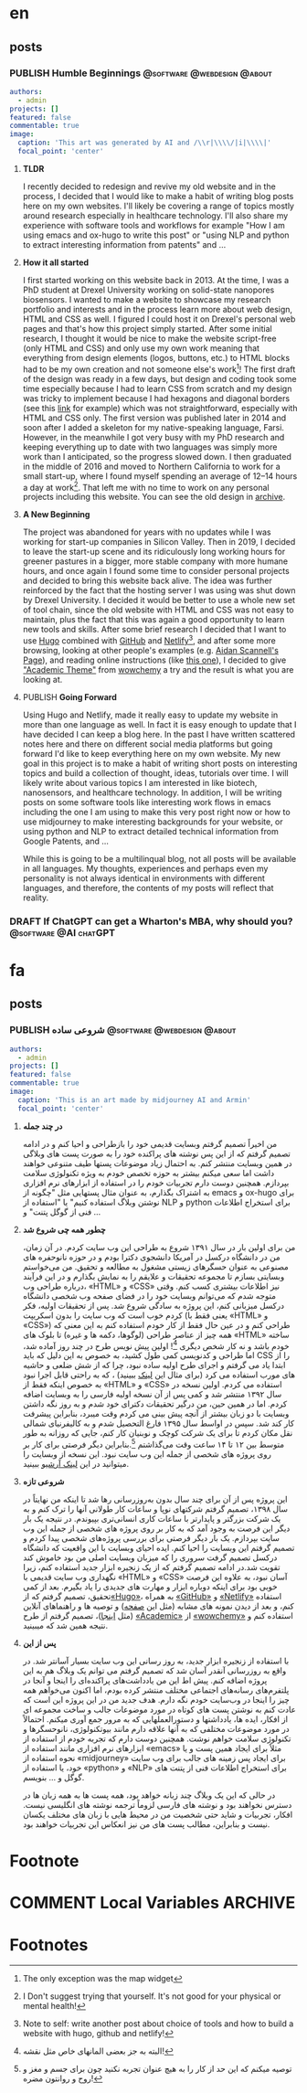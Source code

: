 #+OPTIONS: author: nil
#+HUGO_BASE_DIR: ../
#+HUGO_SECTION: ./
#+HUGO_WEIGHT: auto
#+HUGO_AUTO_SET_lastMod: t
#+hugo_front_matter_format: yaml

* en
:PROPERTIES:
:EXPORT_HUGO_SECTION_FRAG: en
:END:
** posts
:PROPERTIES:
:EXPORT_HUGO_SECTION_FRAG: post
:END:
*** PUBLISH Humble Beginnings                   :@software:@webdesign:@about:
CLOSED: [2023-02-09 Thu 11:49]
:PROPERTIES:
:EXPORT_HUGO_DRAFT: false
:EXPORT_HUGO_SECTION_FRAG: humble_beginnings
:EXPORT_FILE_NAME: index
:TITLE: Humble Beginnings
:EXPORT_HUGO_CUSTOM_FRONT_MATTER: :subtitle About this Website and Blog
:EXPORT_HUGO_CUSTOM_FRONT_MATTER+: :summary The totally necessary "about this blog..." post to introduce this website and blog
:END:

#+begin_src yaml :front_matter_extra t
authors:
  - admin
projects: []
featured: false
commentable: true
image:
  caption: 'This art was generated by AI and /\\r|\\\\/|i|\\\\|'
  focal_point: 'center'
#+end_src
**** *TLDR*
I recently decided to redesign and revive my old website and in the process, I decided that I would like to make a habit of writing blog posts here on my own websites. I'll likely be covering a range of topics mostly around research especially in healthcare technology. I'll also share my experience with software tools and workflows for example "How I am using emacs and ox-hugo to write this post" or "using NLP and python to extract interesting information from patents" and ...

**** *How it all started*
I first started working on this website back in 2013. At the time, I was a PhD student at Drexel University working on solid-state nanopores biosensors. I wanted to make a website to showcase my research portfolio and interests and in the process learn more about web design, HTML and CSS as well. I figured I could host it on Drexel's personal web pages and that's how this project simply started. After some initial research, I thought it would be nice to make the website script-free (only HTML and CSS) and only use my own work meaning that everything from design elements (logos, buttons, etc.) to HTML blocks had to be my own creation and not someone else's work[fn:mywork]! The first draft of the design was ready in a few days, but design and coding took some time especially because I had to learn CSS from scratch and my design was tricky to implement because I had hexagons and diagonal borders (see this [[https://archive.armindarvish.com/research.html][link]] for example) which was not straightforward, especially with HTML and CSS only. The first version was published later in 2014 and soon after I added a skeleton for my native-speaking language, Farsi. However, in the meanwhile I got very busy with my PhD research and keeping everything up to date with two languages was simply more work than I anticipated, so the progress slowed down. I then graduated in the middle of 2016 and moved to Northern California to work for a small start-up, where I found myself spending an average of 12–14 hours a day at work[fn:longwork]. That left me with no time to work on any personal projects including this website. You can see the old design in [[https://archive.armindarvish.com/][archive]].

**** *A New Beginning*
The project was abandoned for years with no updates while I was working for start-up companies in Silicon Valley. Then in 2019, I decided to leave the start-up scene and its ridiculously long working hours for greener pastures in a bigger, more stable company with more humane hours, and once again I found some time to consider personal projects and decided to bring this website back alive. The idea was further reinforced by the fact that the hosting server I was using was shut down by Drexel University. I decided it would be better to use a whole new set of tool chain, since the old website with HTML and CSS was not easy to maintain, plus the fact that this was again a good opportunity to learn new tools and skills. After some brief research I decided that I want to use [[https://gohugo.io/][Hugo]] combined with [[https://www.github.com/][GitHub]] and [[https://www.netlify.com/][Netlify]][fn:Netlify], and after some more browsing, looking at other people's examples (e.g. [[https://www.aidanscannell.com/][Aidan Scannell's Page]]), and reading online instructions (like [[https://www.dsquintana.blog/create-an-academic-website-free-easy-2020/][this one]]), I decided to give [[https://academic-demo.netlify.app/]["Academic Theme"]] from [[https://wowchemy.com/][wowchemy]] a try and the result is what you are looking at.

**** PUBLISH *Going Forward*
CLOSED: [2023-02-09 Thu 11:47]
:PROPERTIES:
:EXPORT_HUGO_DRAFT: false
:END:
Using Hugo and Netlify, made it really easy to update my website in more than one language as well. In fact it is easy enough to update that I have decided I can keep a blog here. In the past I have written scattered notes here and there on different social media platforms but going forward I'd like to keep everything here on my own website. My new goal in this project is to make a habit of writing short posts on interesting topics and build a collection of thought, ideas, tutorials over time. I will likely write about various topics I am interested in like biotech, nanosensors, and healthcare technology.  In addition, I will be writing posts on some software tools like interesting work flows in emacs including the one I am using to make this very post right now or how to use midjourney to make interesting backgrounds for your website, or using python and NLP to extract detailed technical information from Google Patents, and ...

While this is going to be a multilinqual blog, not all posts will be available in all languages.  My thoughts, experiences and perhaps even my personality is not always identical in environments with different languages, and therefore, the contents of my posts will reflect that reality. 


*** DRAFT If ChatGPT can get a Wharton's MBA, why should you? :@software:@AI:chatGPT: 
:PROPERTIES:
:EXPORT_HUGO_DRAFT: true
:EXPORT_HUGO_SECTION_FRAG: chatGPT_MBA
:EXPORT_FILE_NAME: index
:TITLE: If ChatGPT can get a Wharton's MBA, why should you?
:EXPORT_HUGO_CUSTOM_FRONT_MATTER: :subtitle 
:EXPORT_HUGO_CUSTOM_FRONT_MATTER+: :summary 
:END:

* fa
:PROPERTIES:
:EXPORT_LANGUAGE: Farsi
:EXPORT_HUGO_SECTION_FRAG: fa
:END:

** posts
:PROPERTIES:
:EXPORT_HUGO_SECTION_FRAG: post
:END:

*** PUBLISH شروعی ساده                          :@software:@webdesign:@about:
CLOSED: [2023-02-09 Thu 11:49]
:PROPERTIES:
:EXPORT_HUGO_DRAFT: false
:EXPORT_HUGO_SECTION_FRAG: humble_beginnings
:EXPORT_FILE_NAME: index
:TITLE: شروعی ساده
:EXPORT_HUGO_CUSTOM_FRONT_MATTER: :subtitle در مورد وبسایت و وبلاگ 
:EXPORT_HUGO_CUSTOM_FRONT_MATTER+: :summary «معرفی وبسایت»
:END:
#+begin_src yaml :front_matter_extra t
authors:
  - admin
projects: []
featured: false
commentable: true
image:
  caption: 'This is an art made by midjourney AI and Armin'
  focal_point: 'center'
#+end_src

**** *در چند جمله*
من اخیراً تصمیم گرفتم وبسایت قدیمی خود را بازطراحی و احیا کنم و در ادامه تصمیم گرفتم که از این پس نوشته های پراکنده خود را به صورت پست های وبلاگی در همین وبسایت منتشر کنم. به احتمال زیاد موضوعات پستها طیف متنوعی خواهند داشت اما سعی میکنم بیشتر به حوزه تخصص خودم به ویژه تکنولوژی سلامت بپردازم. همچنین دوست دارم تجربیات خودم را در استفاده از ابزارهای نرم افزاری به اشتراک بگذارم، به عنوان مثال پستهایی مثل "چگونه از emacs و ox-hugo برای نوشتن وبلاگ استفاده کنیم" یا "استفاده از NLP و python برای استخراج اطلاعات فنی از گوگل پتنت" و ...

****  *چطور همه چی شروع شد*

من برای اولین بار در سال ۱۳۹۱ شروع به طراحی این وب سایت کردم. در آن زمان، من در دانشگاه درکسل در آمریکا دانشجوی دکترا بودم و در حوزه نانوحفره های مصنوعی به عنوان حسگرهای زیستی مشغول به مطالعه و تحقیق. من می‌خواستم وبسایتی بسازم تا مجموعه تحقیقات و علایقم را به نمایش بگذارم و در این فرآیند درباره طراحی وب، «HTML» و «CSS» نیز اطلاعات بیشتری کسب کنم. وقتی متوجه شدم که می‌توانم وبسایت خود را در فضای صفحه وب شخصی دانشگاه درکسل میزبانی کنم، این پروژه به سادگی شروع شد. پس از تحقیقات اولیه، فکر کردم خوب است که وب سایت را بدون اسکریپت (یعنی فقط با «HTML» و «CSS») طراحی کنم و در عین حال فقط از کار خودم استفاده کنم به این معنی که همه چیز از عناصر طراحی (لوگوها، دکمه ها و غیره) تا بلوک های «HTML» ساخته خودم باشد و نه کار شخص دیگری [fn:کارخودم]! اولین پیش نویس طرح در چند روز آماده شد، اما طراحی و کدنویسی کمی طول کشید، به خصوص به این دلیل که باید CSS را از ابتدا یاد می گرفتم و اجرای طرح اولیه ساده نبود، چرا که از شش ضلعی و حاشیه های مورب استفاده می کرد (برای مثال این [[https://archive.armindarvish.com/research.html][لینک]] ببینید) ، که به راحتی قابل اجرا نبود به خصوص اینکه فقط از «HTML» و «CSS» استفاده می کردم. اولین نسخه در سال ۱۳۹۲ منتشر شد و کمی پس از آن نسخه اولیه فارسی  را به وبسایت اضافه کردم. اما در همین حین، من درگیر تحقیقات دکترای خود شدم و به روز نگه داشتن وبسایت با دو زبان بیشتر از آنچه پیش بینی می کردم وقت میبرد، بنابراین پیشرفت کار کند شد. سپس در اواسط سال ۱۳۹۵ فارغ التحصیل شدم و به کالیفرنیای شمالی نقل مکان کردم تا برای یک شرکت کوچک و نوبنیان کار کنم،  جایی که روزانه به طور متوسط ​​بین ۱۲ تا ۱۴ ساعت وقت می‌گذاشتم [fn:کارزیاد].بنابراین دیگر فرصتی برای کار بر روی پروژه های شخصی از جمله این وب سایت نبود. این نسخه از وبسایت را میتوانید در این [[https://archive.armindarvish.com/index_fa.html][لینک آرشیو]] ببینید.

**** *شروعی تازه*

این پروژه پس از آن برای چند سال بدون به‌روزرسانی رها شد تا اینکه من نهایتاً در سال ۱۳۹۸، تصمیم گرفتم شرکتهای نوپا و ساعات کار طولانی آنها را ترک کنم و به یک شرکت بزرگتر و پایدارتر با ساعات کاری انسانی‌تری بپیوندم. در نتیجه یک بار دیگر این فرصت به وجود آمد که به کار بر روی پروژه های شخصی از جمله این وب سایت بپردازم.  یک بار دیگر فرصتی برای بررسی پروژه‌های شخصی پیدا کردم و تصمیم گرفتم این وبسایت را احیا کنم. ایده احیای وبسایت با این واقعیت که دانشگاه درکسل تصمیم گرفت سروری را که میزبان وبسایت اصلی من بود خاموش کند تقویت شد.در ادامه تصمیم گرفتم که از یک زنجیره ابزار جدید استفاده کنم، زیرا نگهداری وب سایت قدیمی با «HTML» و «CSS» آسان نبود، به علاوه این فرصت خوبی بود برای اینکه دوباره ابزار و مهارت های جدیدی را یاد بگیرم. بعد از کمی تحقیق، تصمیم گرفتم که از[[https://gohugo.io/][«Hugo»]]، به همراه [[https://www.github.com/][«GitHub»]] و [[https://www.netlify.com/][«Netlify»]] استفاده کنم، و بعد از دیدن نمونه های مشابه (مثل این [[https://www.aidanscannell.com/][صفحه]]) و توصیه ها و راهنماهای آنلاین (مثل [[https://www.dsquintana.blog/create-an-academic-website-free-easy-2020/][اینجا]])، تصمیم گرفتم از طرح [[https://academic-demo.netlify.app/][«Academic»]]  از [[https://wowchemy.com/][«wowchemy»]] استفاده کنم و نتیجه همین شد که میبینید.

**** *پس از این*

با استفاده از زنجیره ابزار جدید، به روز رسانی این وب سایت بسیار آسانتر شد. در واقع به روزرسانی آنقدر آسان شد که تصمیم گرفتم می توانم یک وبلاگ هم به این پروژه اضافه کنم. پیش اط این من یادداشت‌های پراکنده‌ای را اینجا و آنجا در پلتفرم‌های رسانه‌های اجتماعی مختلف منتشر کرده بودم، اما اکنون می‌خواهم همه چیز را اینجا در وب‌سایت خودم نگه دارم. هدف جدید من در این پروژه این است که عادت کنم به نوشتن پست های کوتاه در مورد موضوعات جالب و ساخت مجموعه ای از افکار، ایده ها، یادداشتها و دستورالعملهایی که به مرور جمع آوری میکنم. احتمالاً در مورد موضوعات مختلفی که به آنها علاقه دارم مانند بیوتکنولوژی، نانوحسگرها و تکنولوژی سلامت خواهم نوشت. همچنین دوست دارم که تجربه خودم از استفاده از  ابزارهای نرم افزاری مانند استفاده از «emacs» مثلاً برای ایجاد همین پست و یا نحوه استفاده از «midjourney» برای ایجاد پس زمینه های جالب برای وب سایت خود، یا استفاده از «python» و «NLP» برای استخراج اطلاعات فنی از پتنت های گوگل و ... بنویسم.

در حالی که این یک وبلاگ چند زبانه خواهد بود، همه پست ها به همه زبان ها در دسترس نخواهند بود و نوشته های فارسی لزوماً ترجمه نوشته های انگلیسی نیست. افکار، تجربیات و شاید حتی شخصیت من در محیط هایی با زبان های مختلف یکسان نیست و بنابراین، مطالب پست های من نیز انعکاس این تجربیات خواهند بود.


* Footnote
* COMMENT Local Variables                          :ARCHIVE:

# Local Variables:
# eval: (org-hugo-auto-export-mode t)
# End:







* Footnotes
[fn:mywork] The only exception was the map widget

[fn:کارخودم] البته به جز بعضی المانهای خاص مثل نقشه!

[fn:کارزیاد]توصیه میکنم که این حد از کار را به هیچ عنوان تجربه نکنید چون برای جسم و مغز و روح و روانتون مضره!

[fn:Netlify]Note to self: write another post about choice of tools and how to build a website with hugo, github and netlify! 

[fn:longwork] I Don't suggest trying that yourself. It's not good for your physical or mental health!


